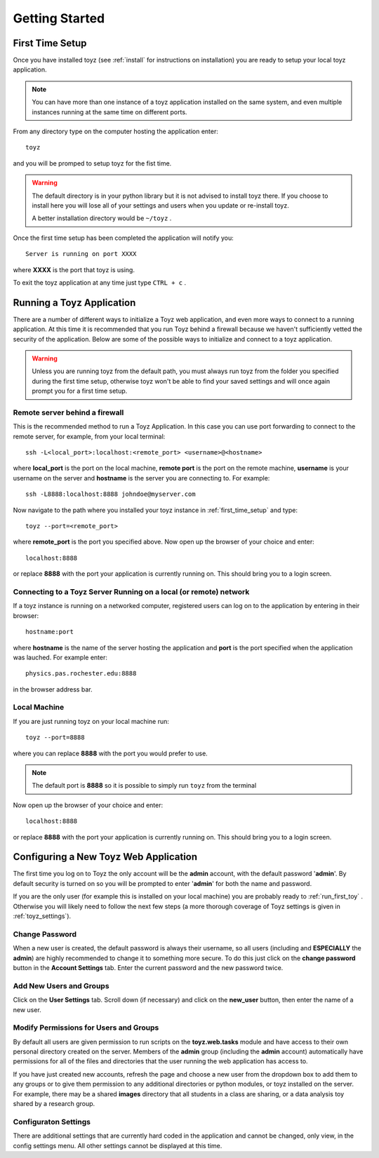 ***************
Getting Started
***************

.. _first_time_setup:

First Time Setup
================
Once you have installed toyz (see :ref:`install` for instructions on installation) 
you are ready to setup your local toyz application.

.. note::

    You can have more than one instance of a toyz application installed on the same system, and
    even multiple instances running at the same time on different ports.

From any directory type on the computer hosting the application enter::

    toyz

and you will be promped to setup toyz for the fist time.

.. warning::

    The default directory is in your python library but it is not advised to install toyz there.
    If you choose to install here you will lose all of your settings and users when you
    update or re-install toyz.
    
    A better installation directory would be ``~/toyz`` .

Once the first time setup has been completed the application will notify you::

    Server is running on port XXXX

where **XXXX** is the port that toyz is using.

To exit the toyz application at any time just type ``CTRL + c`` .

Running a Toyz Application
==========================
There are a number of different ways to initialize a Toyz web application, and even more ways
to connect to a running application. At this time it is recommended that you run Toyz behind a
firewall because we haven't sufficiently vetted the security of the application. Below are some
of the possible ways to initialize and connect to a toyz application.

.. warning::

    Unless you are running toyz from the default path, you must always run toyz from the
    folder you specified during the first time setup, otherwise toyz won't be able to find
    your saved settings and will once again prompt you for a first time setup.

Remote server behind a firewall
-------------------------------
This is the recommended method to run a Toyz Application. In this case you can use port
forwarding to connect to the remote server, for example, from your local terminal::

    ssh -L<local_port>:localhost:<remote_port> <username>@<hostname>

where **local_port** is the port on the local machine, **remote port** is the port on the 
remote machine, **username** is your username on the server and **hostname** is the server you
are connecting to. For example::

    ssh -L8888:localhost:8888 johndoe@myserver.com

Now navigate to the path where you installed your toyz instance in 
:ref:`first_time_setup` and type::

    toyz --port=<remote_port>

where **remote_port** is the port you specified above. Now open up the browser of your choice
and enter::

    localhost:8888

or replace **8888** with the port your application is currently running on. This should bring you
to a login screen.

Connecting to a Toyz Server Running on a local (or remote) network
------------------------------------------------------------------
If a toyz instance is running on a networked computer, registered
users can log on to the application by entering in their browser::

    hostname:port

where **hostname** is the name of the server hosting the application and **port** is the port
specified when the application was lauched. For example enter::

    physics.pas.rochester.edu:8888

in the browser address bar.

Local Machine
-------------
If you are just running toyz on your local machine run::

    toyz --port=8888

where you can replace **8888** with the port you would prefer to use.

.. note::

    The default port is **8888** so it is possible to simply run ``toyz`` from the terminal

Now open up the browser of your choice and enter::

    localhost:8888

or replace **8888** with the port your application is currently running on. This should bring you
to a login screen.

Configuring a New Toyz Web Application
======================================
The first time you log on to Toyz the only account will be the **admin** account, with the 
default password '**admin**'. By default security is turned on so you will be prompted to 
enter '**admin**' for both the name and password.

If you are the only user (for example this is installed on your local machine) you are probably
ready to :ref:`run_first_toy` . Otherwise you will likely need to follow the next few steps
(a more thorough coverage of Toyz settings is given in :ref:`toyz_settings`).

Change Password
---------------
When a new user is created, the default password is always their username, so all users
(including and **ESPECIALLY** the **admin**) are highly recommended to change it to something
more secure. To do this just click on the **change password** button in the
**Account Settings** tab. Enter the current password and the new password twice.

Add New Users and Groups
------------------------
Click on the **User Settings** tab. Scroll down (if necessary) and click on the **new_user**
button, then enter the name of a new user. 

Modify Permissions for Users and Groups
---------------------------------------
By default all users are given permission to run 
scripts on the **toyz.web.tasks** module and have access to their own personal directory
created on the server. Members of the **admin** group (including the **admin** account)
automatically have permissions for all of the files and directories that the user running
the web application has access to.

If you have just created new accounts, refresh the page and choose a new user from the 
dropdown box to add them to any groups or to give them permission to any additional 
directories or python modules, or toyz installed on the server. 
For example, there may be a shared **images**  directory that all students in a class are 
sharing, or a data analysis toy shared by a research group.

Configuraton Settings
---------------------
There are additional settings that are currently hard coded in the application and cannot be
changed, only view, in the config settings menu. All other settings cannot be displayed at
this time.
